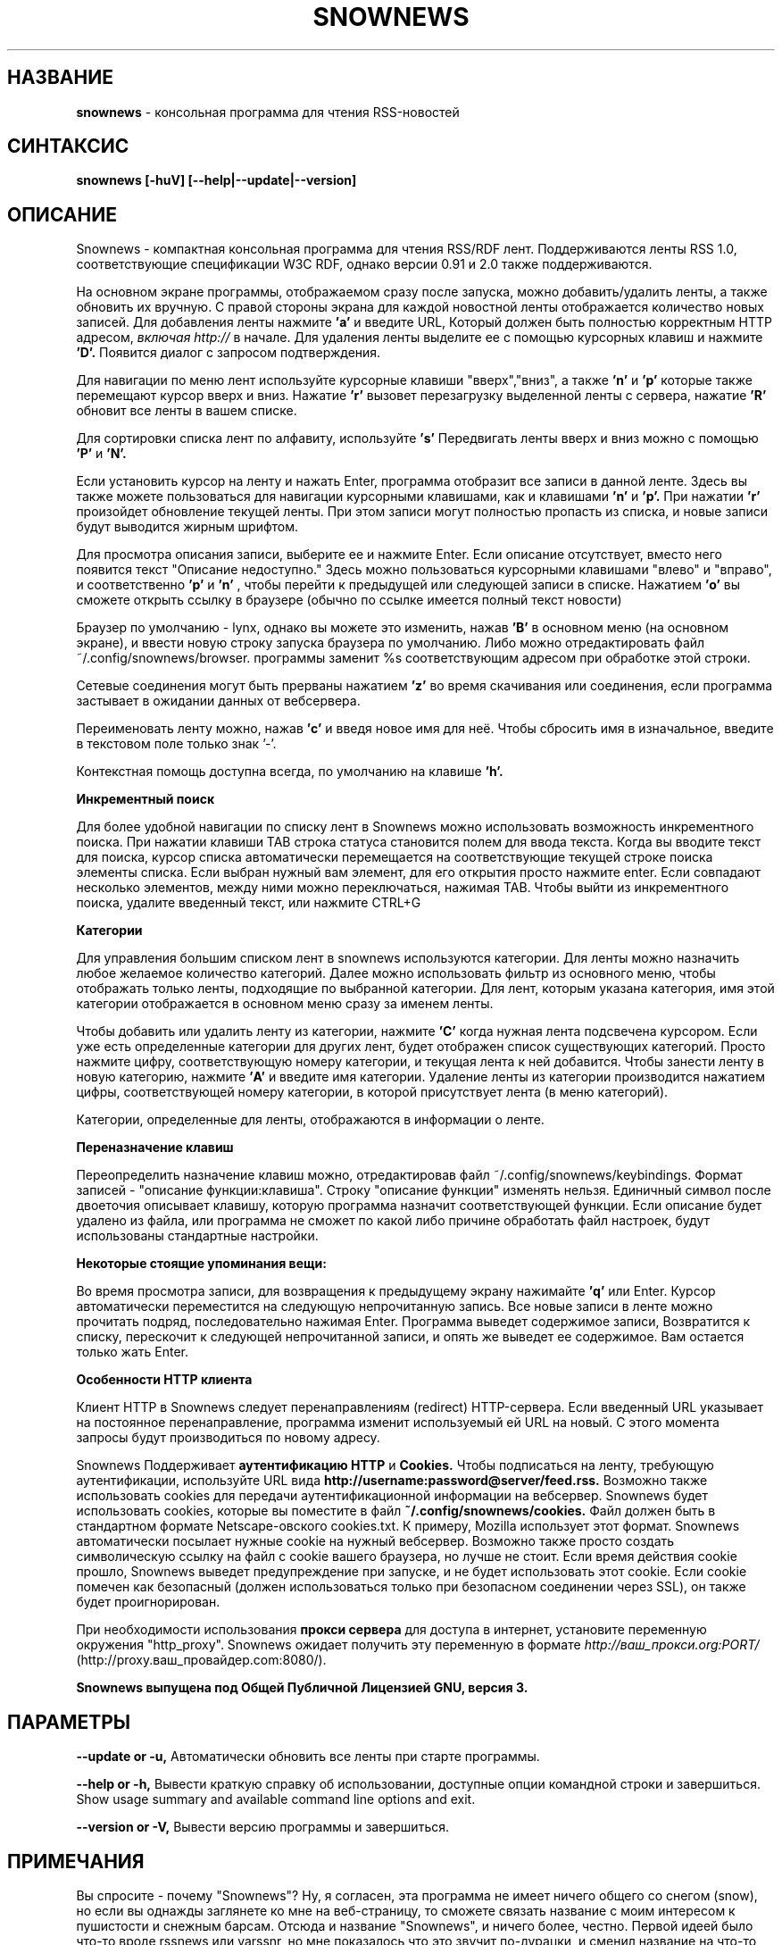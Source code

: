 .\" Snownews manpage
.\"
.\" This manpage is copyrighted by Oliver Feiler 2003
.\"                                <kiza@kcore.de>
.\" Перевод - Петухов Дмитрий <pdg@r66.ru>
.\"
.TH SNOWNEWS 1 "9 March 2004" Programs "Snownews"
.SH НАЗВАНИЕ
.B snownews
\- консольная программа для чтения RSS-новостей
.SH СИНТАКСИС
.B snownews [-huV] [--help|--update|--version]
.SH ОПИСАНИЕ
Snownews - компактная консольная программа для чтения RSS/RDF лент. 
Поддерживаются ленты RSS 1.0, соответствующие спецификации W3C RDF, однако
версии 0.91 и 2.0 также поддерживаются.
.P
На основном экране программы, отображаемом сразу после запуска, можно
добавить/удалить ленты, а также обновить их вручную. С правой стороны
экрана для каждой новостной ленты отображается количество новых записей.
Для добавления ленты нажмите
.B 'a'
и введите URL, Который должен быть полностью корректным HTTP адресом,
.I включая http://
в начале. Для удаления ленты выделите ее с помощью курсорных клавиш и нажмите
.B 'D'.
Появится диалог с запросом подтверждения.
.P
Для навигации по меню лент используйте курсорные клавиши "вверх","вниз", а также
.B 'n'
и
.B 'p'
которые также перемещают курсор вверх и вниз. Нажатие
.B 'r'
вызовет перезагрузку выделенной ленты с сервера, нажатие
.B 'R'
обновит все ленты в вашем списке.
.P
Для сортировки списка лент по алфавиту, используйте
.B 's'
Передвигать ленты вверх и вниз можно с помощью
.B 'P'
и
.B 'N'.
.P
Если установить курсор на ленту и нажать Enter, программа отобразит
все записи в данной ленте. Здесь вы также можете пользоваться
для навигации курсорными клавишами, как и клавишами
.B 'n'
и
.B 'p'.
При нажатии
.B 'r'
произойдет обновление текущей ленты. При этом записи могут полностью пропасть
из списка, и новые записи будут выводится жирным шрифтом.
.P
Для просмотра описания записи, выберите ее и нажмите Enter. Если описание 
отсутствует, вместо него появится текст "Описание недоступно."
Здесь можно пользоваться курсорными клавишами "влево" и "вправо", и соответственно
.B 'p'
и
.B 'n'
, чтобы перейти к предыдущей или следующей записи в списке. Нажатием
.B 'o'
вы сможете открыть ссылку в браузере (обычно по ссылке имеется полный текст новости)
.P
Браузер по умолчанию - lynx, однако вы можете это изменить, нажав
.B 'B'
в основном меню (на основном экране), и ввести новую строку запуска
браузера по умолчанию. Либо можно отредактировать файл ~/.config/snownews/browser.
программы заменит %s соответствующим адресом при обработке этой строки.
.P
Сетевые соединения могут быть прерваны нажатием
.B 'z'
во время скачивания или соединения, если программа застывает в ожидании
данных от вебсервера.
.P
Переименовать ленту можно, нажав
.B 'c'
и введя новое имя для неё. Чтобы сбросить имя в изначальное, введите в 
текстовом поле только знак '-'.
.P
Контекстная помощь доступна всегда, по умолчанию на клавише
.B 'h'.
.P
.B Инкрементный поиск
.P
Для более удобной навигации по списку лент в Snownews можно использовать
возможность инкрементного поиска. При нажатии клавиши TAB строка статуса
становится полем для ввода текста. Когда вы вводите текст для поиска,
курсор списка автоматически перемещается на соответствующие текущей строке
поиска элементы списка. Если выбран нужный вам элемент, для его открытия 
просто нажмите enter. Если совпадают несколько элементов, между ними можно
переключаться, нажимая TAB. Чтобы выйти из инкрементного поиска, удалите
введенный текст, или нажмите CTRL+G
.P
.B Категории
.P
Для управления большим списком лент в snownews используются категории.
Для ленты можно назначить любое желаемое количество категорий. Далее можно
использовать фильтр из основного меню, чтобы отображать только ленты,
подходящие по выбранной категории. Для лент, которым указана категория,
имя этой категории отображается в основном меню сразу за именем ленты.

.P
Чтобы добавить или удалить ленту из категории, нажмите
.B 'C'
когда нужная лента подсвечена курсором. Если уже есть определенные категории
для других лент, будет отображен список существующих категорий.
Просто нажмите цифру, соответствующую номеру категории, и текущая лента к
ней добавится. Чтобы занести ленту в новую категорию, нажмите
.B 'A'
и введите имя категории. Удаление ленты из категории производится 
нажатием цифры, соответствующей номеру категории, в которой присутствует
лента (в меню категорий).
.P
Категории, определенные для ленты, отображаются в информации о ленте.
.P
.B Переназначение клавиш
.P
Переопределить назначение клавиш можно, отредактировав файл
~/.config/snownews/keybindings. Формат записей - "описание функции:клавиша".
Строку "описание функции" изменять нельзя. Единичный символ после
двоеточия описывает клавишу, которую программа назначит соответствующей
функции. Если описание будет удалено из файла, или программа не сможет
по какой либо причине обработать файл настроек, будут использованы
стандартные настройки.
.P
.B Некоторые стоящие упоминания вещи:
.P
Во время просмотра записи, для возвращения к предыдущему экрану 
нажимайте
.B 'q'
или Enter. Курсор автоматически переместится на следующую непрочитанную запись.
Все новые записи в ленте можно прочитать подряд, последовательно нажимая Enter.
Программа выведет содержимое записи, Возвратится к списку, перескочит к следующей
непрочитанной записи, и опять же выведет ее содержимое. Вам остается только жать
Enter.
.P
.P
.B Особенности HTTP клиента
.P
Клиент HTTP в Snownews следует перенаправлениям (redirect) HTTP-сервера.
Если введенный URL указывает на постоянное перенаправление, программа
изменит используемый ей URL на новый. С этого момента запросы будут производиться
по новому адресу. 
.P
Snownews Поддерживает
.B аутентификацию HTTP 
и
.B Cookies.
Чтобы подписаться на ленту, требующую аутентификации, используйте URL вида
.B http://username:password@server/feed.rss.
Возможно также использовать cookies для передачи аутентификационной информации
на вебсервер. Snownews будет использовать cookies, которые вы поместите в файл
.B ~/.config/snownews/cookies.
Файл должен быть в стандартном формате Netscape-овского cookies.txt. К примеру,
Mozilla использует этот формат. Snownews автоматически посылает нужные cookie
на нужный вебсервер. Возможно также просто создать символическую ссылку на
файл с cookie вашего браузера, но лучше не стоит. Если время действия cookie
прошло, Snownews выведет предупреждение при запуске, и не будет использовать 
этот cookie. Если cookie помечен как безопасный (должен использоваться только при
безопасном соединении через SSL), он также будет проигнорирован.
.P
При необходимости использования
.B прокси сервера
для доступа в интернет, установите переменную окружения "http_proxy".
Snownews ожидает получить эту переменную в формате 
.I http://ваш_прокси.org:PORT/
(http://proxy.ваш_провайдер.com:8080/).
.P
.B Snownews выпущена под Общей Публичной Лицензией GNU, версия 3.
.SH ПАРАМЕТРЫ
.B \-\-update or \-u,
Автоматически обновить все ленты при старте программы.
.P
.B \-\-help or \-h,
Вывести краткую справку об использовании, доступные опции командной строки и завершиться.
Show usage summary and available command line options and exit.
.P
.B \-\-version or \-V,
Вывести версию программы и завершиться.
.SH ПРИМЕЧАНИЯ
Вы спросите - почему "Snownews"? Ну, я согласен, эта программа не имеет
ничего общего со снегом (snow), но если вы однажды заглянете ко мне на веб-страницу,
то сможете связать название с моим интересом к пушистости и снежным барсам.
Отсюда и название "Snownews", и ничего более, честно. Первой идеей было что-то
вроде rssnews или yarssnr, но мне показалось что это звучит по-дурацки,
и сменил название на что-то совершенно случайное и бессмысленное.
"Snownews" - это первое, что пришло в голову. :)
.P
Да, кстати, нажмите
.B 'A'
на основном экране.
.SH ОШИБКИ 
.P
.B Отчеты об ошибках
.P
Если вы считаете, что нашли ошибку в Snownews, пожалуйста, сообщите о ней.
Всё, что приводит с краху программы, вне зависимости от того что вы делали - 
это ошибка, и её необходимо устранить. Ошибки обработки XML, вероятно, не
устранимы в самой Snownews, так как за обработку XML документа отвечает libxml.
Однако сообщать о проблемных лентах не возбраняется, это может быть все же
ошибка в Snownews.

.SH АВТОР
Oliver Feiler <kiza@kcore.de>
